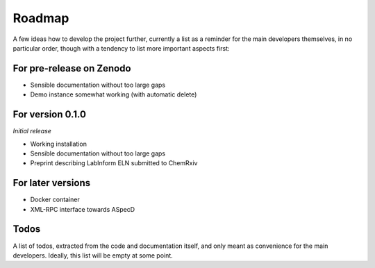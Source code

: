 =======
Roadmap
=======

A few ideas how to develop the project further, currently a list as a reminder for the main developers themselves, in no particular order, though with a tendency to list more important aspects first:


For pre-release on Zenodo
=========================

* Sensible documentation without too large gaps
* Demo instance somewhat working (with automatic delete)


For version 0.1.0
=================

*Initial release*

* Working installation
* Sensible documentation without too large gaps
* Preprint describing LabInform ELN submitted to ChemRxiv


For later versions
==================

* Docker container
* XML-RPC interface towards ASpecD


Todos
=====

A list of todos, extracted from the code and documentation itself, and only meant as convenience for the main developers. Ideally, this list will be empty at some point.

.. todolist::


